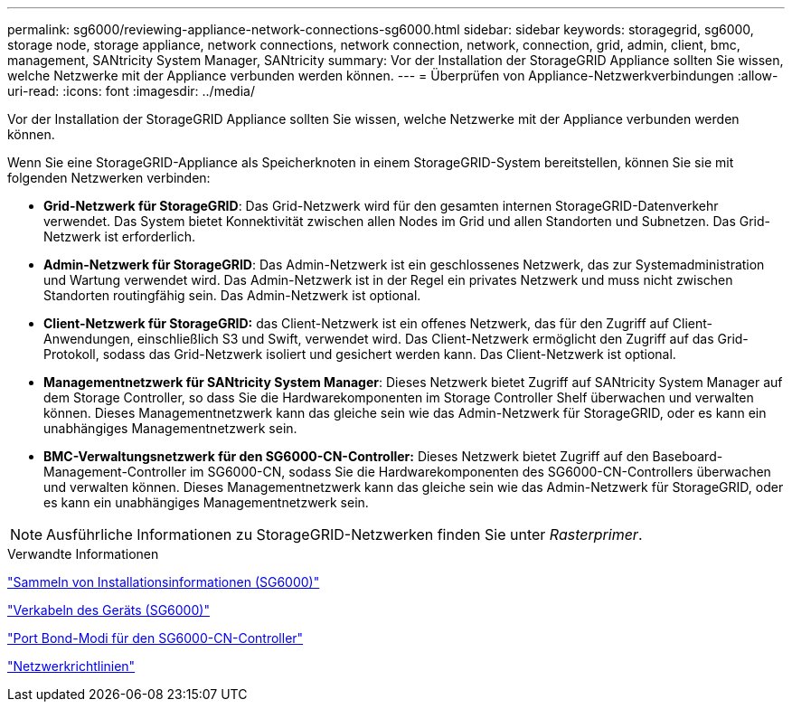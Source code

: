 ---
permalink: sg6000/reviewing-appliance-network-connections-sg6000.html 
sidebar: sidebar 
keywords: storagegrid, sg6000, storage node, storage appliance, network connections, network connection, network, connection, grid, admin, client, bmc, management, SANtricity System Manager, SANtricity 
summary: Vor der Installation der StorageGRID Appliance sollten Sie wissen, welche Netzwerke mit der Appliance verbunden werden können. 
---
= Überprüfen von Appliance-Netzwerkverbindungen
:allow-uri-read: 
:icons: font
:imagesdir: ../media/


[role="lead"]
Vor der Installation der StorageGRID Appliance sollten Sie wissen, welche Netzwerke mit der Appliance verbunden werden können.

Wenn Sie eine StorageGRID-Appliance als Speicherknoten in einem StorageGRID-System bereitstellen, können Sie sie mit folgenden Netzwerken verbinden:

* *Grid-Netzwerk für StorageGRID*: Das Grid-Netzwerk wird für den gesamten internen StorageGRID-Datenverkehr verwendet. Das System bietet Konnektivität zwischen allen Nodes im Grid und allen Standorten und Subnetzen. Das Grid-Netzwerk ist erforderlich.
* *Admin-Netzwerk für StorageGRID*: Das Admin-Netzwerk ist ein geschlossenes Netzwerk, das zur Systemadministration und Wartung verwendet wird. Das Admin-Netzwerk ist in der Regel ein privates Netzwerk und muss nicht zwischen Standorten routingfähig sein. Das Admin-Netzwerk ist optional.
* *Client-Netzwerk für StorageGRID:* das Client-Netzwerk ist ein offenes Netzwerk, das für den Zugriff auf Client-Anwendungen, einschließlich S3 und Swift, verwendet wird. Das Client-Netzwerk ermöglicht den Zugriff auf das Grid-Protokoll, sodass das Grid-Netzwerk isoliert und gesichert werden kann. Das Client-Netzwerk ist optional.
* *Managementnetzwerk für SANtricity System Manager*: Dieses Netzwerk bietet Zugriff auf SANtricity System Manager auf dem Storage Controller, so dass Sie die Hardwarekomponenten im Storage Controller Shelf überwachen und verwalten können. Dieses Managementnetzwerk kann das gleiche sein wie das Admin-Netzwerk für StorageGRID, oder es kann ein unabhängiges Managementnetzwerk sein.
* *BMC-Verwaltungsnetzwerk für den SG6000-CN-Controller:* Dieses Netzwerk bietet Zugriff auf den Baseboard-Management-Controller im SG6000-CN, sodass Sie die Hardwarekomponenten des SG6000-CN-Controllers überwachen und verwalten können. Dieses Managementnetzwerk kann das gleiche sein wie das Admin-Netzwerk für StorageGRID, oder es kann ein unabhängiges Managementnetzwerk sein.



NOTE: Ausführliche Informationen zu StorageGRID-Netzwerken finden Sie unter _Rasterprimer_.

.Verwandte Informationen
link:gathering-installation-information-sg6000.html["Sammeln von Installationsinformationen (SG6000)"]

link:cabling-appliance-sg6000.html["Verkabeln des Geräts (SG6000)"]

link:port-bond-modes-for-sg6000-cn-controller.html["Port Bond-Modi für den SG6000-CN-Controller"]

link:../network/index.html["Netzwerkrichtlinien"]
